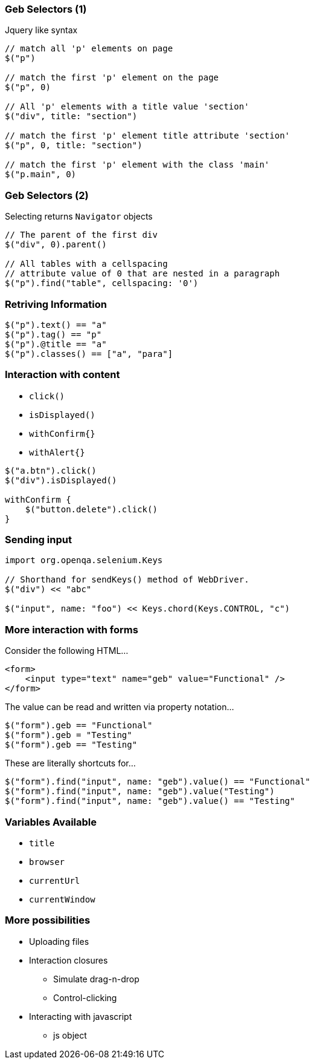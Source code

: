 
=== Geb Selectors (1)

Jquery like syntax

[source,groovy,indent=0]
----
// match all 'p' elements on page
$("p")

// match the first 'p' element on the page
$("p", 0)

// All 'p' elements with a title value 'section'
$("div", title: "section")

// match the first 'p' element title attribute 'section'
$("p", 0, title: "section")

// match the first 'p' element with the class 'main'
$("p.main", 0)
----



=== Geb Selectors (2)

Selecting returns `Navigator` objects

[source,groovy,indent=0]
----
// The parent of the first div
$("div", 0).parent()

// All tables with a cellspacing
// attribute value of 0 that are nested in a paragraph
$("p").find("table", cellspacing: '0')
----


=== Retriving Information

[source,groovy,indent=0]
----
$("p").text() == "a"
$("p").tag() == "p"
$("p").@title == "a"
$("p").classes() == ["a", "para"]
----


=== Interaction with content

* `click()`
* `isDisplayed()`
* `withConfirm{}`
* `withAlert{}`


[source,groovy,indent=0]
----
$("a.btn").click()
$("div").isDisplayed()

withConfirm {
    $("button.delete").click()
}
----



=== Sending input

[source,groovy,indent=0]
----
import org.openqa.selenium.Keys

// Shorthand for sendKeys() method of WebDriver.
$("div") << "abc"

$("input", name: "foo") << Keys.chord(Keys.CONTROL, "c")
----


=== More interaction with forms

Consider the following HTML…

[source,html,indent=0]
----
<form>
    <input type="text" name="geb" value="Functional" />
</form>
----

The value can be read and written via property notation…

[source,groovy,indent=0]
----
$("form").geb == "Functional"
$("form").geb = "Testing"
$("form").geb == "Testing"
----


These are literally shortcuts for…

[source,groovy,indent=0]
----
$("form").find("input", name: "geb").value() == "Functional"
$("form").find("input", name: "geb").value("Testing")
$("form").find("input", name: "geb").value() == "Testing"
----


=== Variables Available

* `title`
* `browser`
* `currentUrl`
* `currentWindow`


=== More possibilities

* Uploading files
* Interaction closures
** Simulate drag-n-drop
** Control-clicking
* Interacting with javascript
** js object


